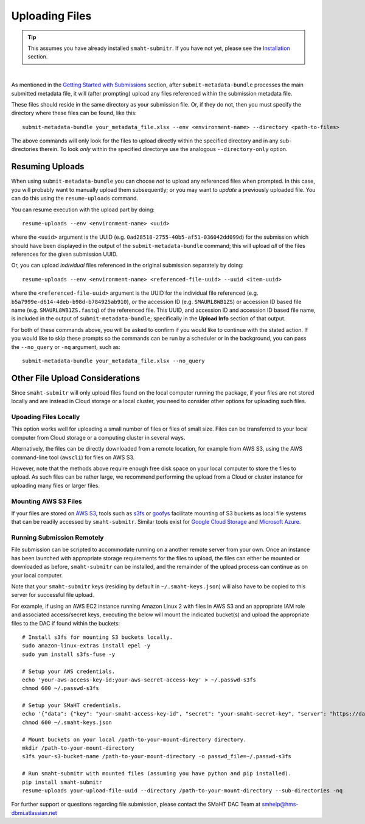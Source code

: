 ===============
Uploading Files
===============

.. TIP::
   This assumes you have already installed ``smaht-submitr``. If you have not yet, please see the `Installation </docs/user-guide/getting-started#installing-the-submission-tool>`_ section.

|

As mentioned in the `Getting Started with Submissions </docs/user-guide/getting-started>`_ section, after ``submit-metadata-bundle`` processes the main submitted metadata file, it will (after prompting) upload any files referenced within the submission metadata file.

These files should reside in the same directory as your submission file. Or, if they do not, then you must specify the directory where these files can be found, like this::

   submit-metadata-bundle your_metadata_file.xlsx --env <environment-name> --directory <path-to-files>

The above commands will only look for the files to upload directly within the specified directory
and in any sub-directories therein. To look `only` within the specified directorye use the analogous ``--directory-only`` option.


Resuming Uploads
^^^^^^^^^^^^^^^^
When using ``submit-metadata-bundle`` you can choose `not` to upload any referenced files when prompted. In this case, you will probably want to manually upload them subsequently; or you may want to `update` a previously uploaded file. You can do this using the ``resume-uploads`` command.

You can resume execution with the upload part by doing::

   resume-uploads --env <environment-name> <uuid>

where the ``<uuid>`` argument is the UUID (e.g. ``0ad28518-2755-40b5-af51-036042dd099d``) for the submission which should have been displayed in the output of the ``submit-metadata-bundle`` command; this will upload `all` of the files references for the given submission UUID.

Or, you can upload `individual` files referenced in the original submission separately by doing::

   resume-uploads --env <environment-name> <referenced-file-uuid> --uuid <item-uuid>

where the ``<referenced-file-uuid>`` argument is the UUID for the individual file referenced (e.g. ``b5a7999e-d614-4deb-b98d-b784925ab910``), `or` the accession ID (e.g. ``SMAURL8WB1ZS``) or accession ID based file name (e.g. ``SMAURL8WB1ZS.fastq``) of the referenced file. This UUID, and accession ID and accession ID based file name, is included in the output of ``submit-metadata-bundle``; specifically in the **Upload Info** section of that output.

For both of these commands above, you will be asked to confirm if you would like to continue with the stated action. If you would like to skip these prompts so the commands can be run by a scheduler or in the background, you can pass the ``--no_query`` or ``-nq`` argument, such as::

    submit-metadata-bundle your_metadata_file.xlsx --no_query


Other File Upload Considerations
^^^^^^^^^^^^^^^^^^^^^^^^^^^^^^^^

Since ``smaht-submitr`` will only upload files found on the local computer running the package, if your files are not stored locally and are instead in Cloud storage or a local cluster, you need to consider other options for uploading such files.


Upoading Files Locally
~~~~~~~~~~~~~~~~~~~~~~

This option works well for uploading a small number of files or files of small size. Files can be transferred to your local computer from Cloud storage or a computing cluster in several ways.

Alternatively, the files can be directly downloaded from a remote location, for example from AWS S3, using the AWS command-line tool (``awscli``) for files on AWS S3.

However, note that the methods above require enough free disk space on your local computer to store the files to upload. As such files can be rather large, we recommend performing the upload from a Cloud or cluster instance for uploading many files or larger files.

Mounting AWS S3 Files 
~~~~~~~~~~~~~~~~~~~~~
If your files are stored on `AWS S3 <https://en.wikipedia.org/wiki/Amazon_S3>`_, tools such as `s3fs <https://github.com/s3fs-fuse/s3fs-fuse>`_ or `goofys <https://github.com/kahing/goofys>`_ facilitate mounting of S3 buckets as local file systems that can be readily accessed by ``smaht-submitr``. Similar tools exist for `Google Cloud Storage <https://en.wikipedia.org/wiki/Google_Cloud_Storage>`_ and `Microsoft Azure <https://en.wikipedia.org/wiki/Microsoft_Azure>`_.

Running Submission Remotely
~~~~~~~~~~~~~~~~~~~~~~~~~~~

File submission can be scripted to accommodate running on a another remote server from your own. Once an instance has been launched with appropriate storage requirements for the files to upload, the files can either be mounted or downloaded as before, ``smaht-submitr`` can be installed, and the remainder of the upload process can continue as on your local computer.

Note that your ``smaht-submitr`` keys (residing by default in ``~/.smaht-keys.json``) will also have to be copied to this server for successful file upload.

For example, if using an AWS EC2 instance running Amazon Linux 2 with files in AWS S3 and an appropriate IAM role and associated access/secret keys, executing the below will mount the indicated bucket(s) and upload the appropriate files to the DAC if found within the buckets::

    # Install s3fs for mounting S3 buckets locally.
    sudo amazon-linux-extras install epel -y
    sudo yum install s3fs-fuse -y

    # Setup your AWS credentials.
    echo 'your-aws-access-key-id:your-aws-secret-access-key' > ~/.passwd-s3fs
    chmod 600 ~/.passwd-s3fs

    # Setup your SMaHT credentials.
    echo '{"data": {"key": "your-smaht-access-key-id", "secret": "your-smaht-secret-key", "server": "https://data.smaht.org"}}' > ~/.smaht-keys.json
    chmod 600 ~/.smaht-keys.json

    # Mount buckets on your local /path-to-your-mount-directory directory.
    mkdir /path-to-your-mount-directory
    s3fs your-s3-bucket-name /path-to-your-mount-directory -o passwd_file=~/.passwd-s3fs

    # Run smaht-submitr with mounted files (assuming you have python and pip installed).
    pip install smaht-submitr
    resume-uploads your-upload-file-uuid --directory /path-to-your-mount-directory --sub-directories -nq 

For further support or questions regarding file submission, please contact the SMaHT DAC Team at `smhelp@hms-dbmi.atlassian.net <mailto:smhelp@hms-dbmi.atlassian.net>`_
